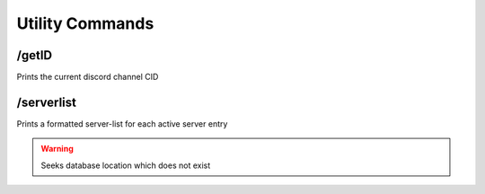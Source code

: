 Utility Commands
================
.. _getID:
\/getID
-------
Prints the current discord channel CID

.. _server-list:
\/serverlist
------------
Prints a formatted server-list for each active server entry

.. warning::
    Seeks database location which does not exist